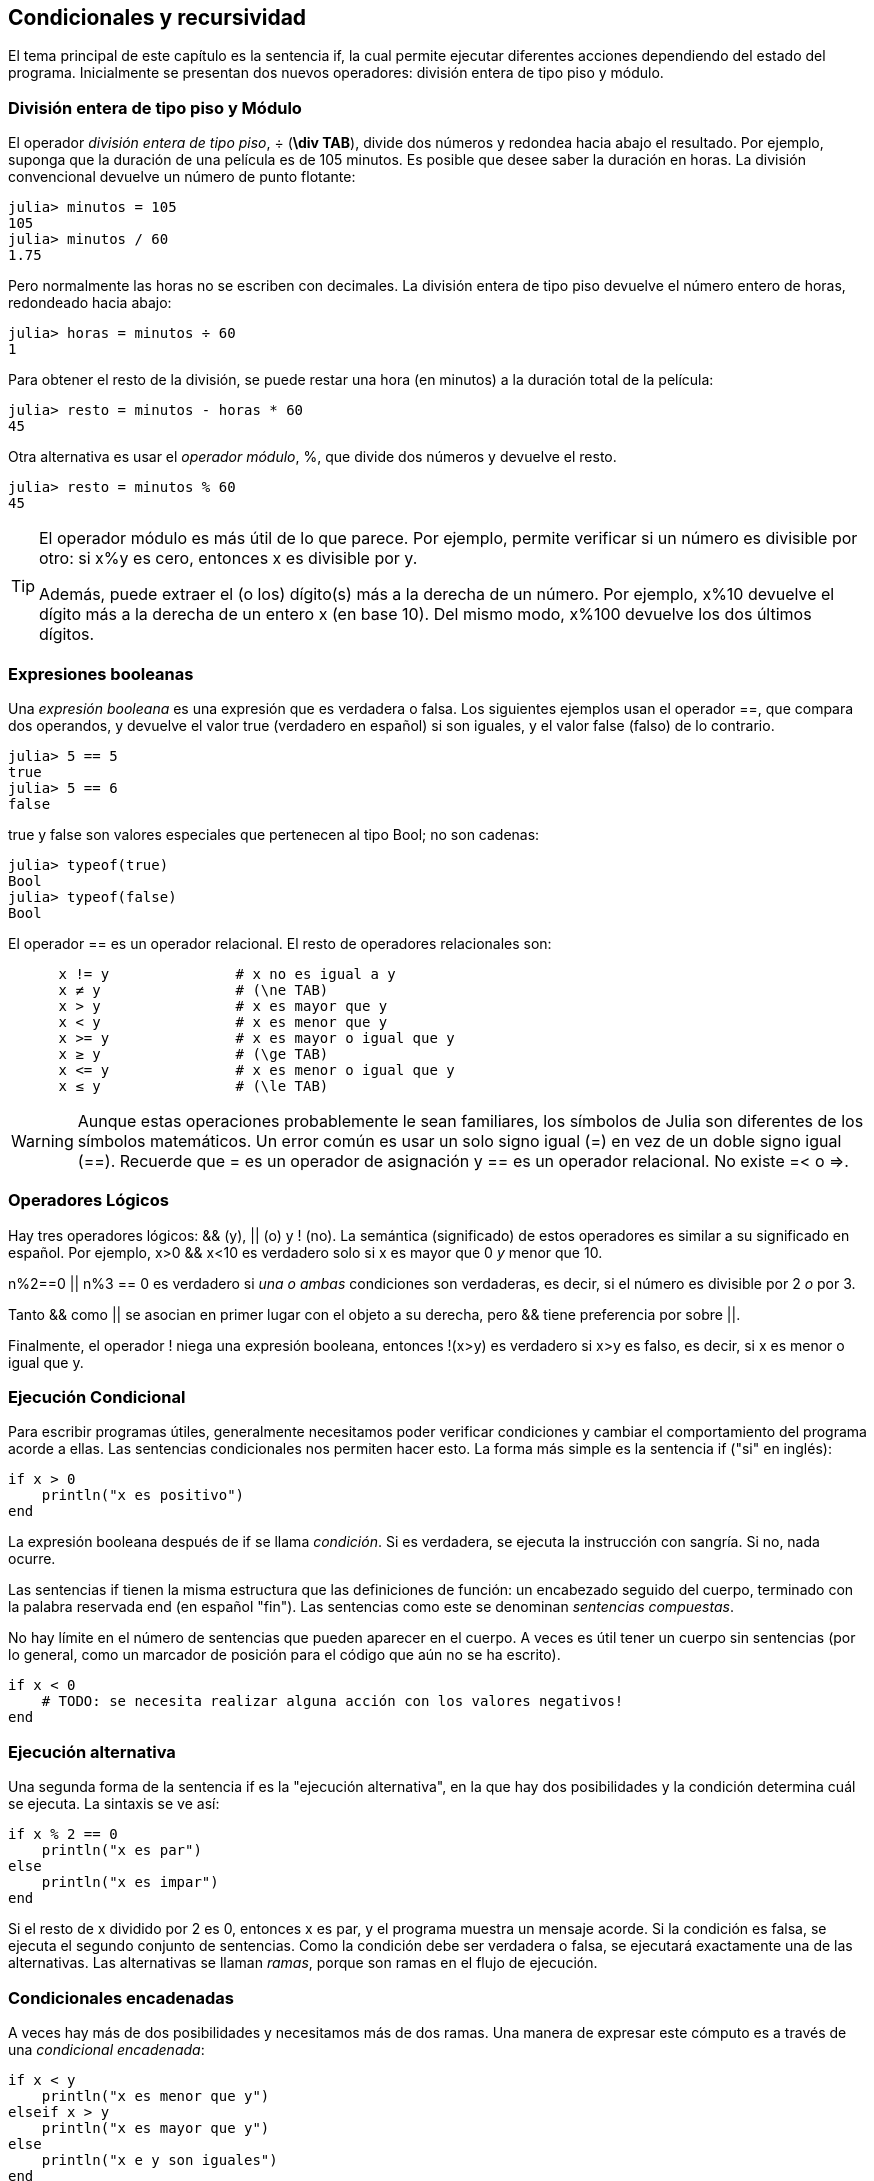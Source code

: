 [[chap05]]
== Condicionales y recursividad

El tema principal de este capítulo es la sentencia +if+, la cual permite ejecutar diferentes acciones dependiendo del estado del programa. Inicialmente se presentan dos nuevos operadores: división entera de tipo piso y módulo.


=== División entera de tipo piso y Módulo

El operador _división entera de tipo piso_, +÷+ (*+\div TAB+*), divide dos números y redondea hacia abajo el resultado. Por ejemplo, suponga que la duración de una película es de 105 minutos. Es posible que desee saber la duración en horas. La división convencional devuelve un número de punto flotante:
(((operador de división entera de tipo piso))) ((("operador", "Base", "÷", see = "operador división entera de tipo piso"))) ((("÷", see="operador división entera de tipo piso")))

[source,@julia-repl-test chap05]
----
julia> minutos = 105
105
julia> minutos / 60
1.75
----

Pero normalmente las horas no se escriben con decimales. La división entera de tipo piso devuelve el número entero de horas, redondeado hacia abajo:

[source,@julia-repl-test chap05]
----
julia> horas = minutos ÷ 60
1
----

Para obtener el resto de la división, se puede restar una hora (en minutos) a la duración total de la película:

[source,@julia-repl-test chap05]
----
julia> resto = minutos - horas * 60
45
----

Otra alternativa es usar el _operador módulo_, +%+, que divide dos números y devuelve el resto.
(((operador módulo)))((("operator", "Base", "%", see="operador módulo")))((("%", see="operador módulo")))

[source,@julia-repl-test chap05]
----
julia> resto = minutos % 60
45
----

[TIP]
====
El operador módulo es más útil de lo que parece. Por ejemplo, permite verificar si un número es divisible por otro: si +x%y+ es cero, entonces +x+ es divisible por +y+.

Además, puede extraer el (o los) dígito(s) más a la derecha de un número. Por ejemplo, +x%10+ devuelve el dígito más a la derecha de un entero +x+ (en base 10). Del mismo modo, +x%100+ devuelve los dos últimos dígitos.

====

=== Expresiones booleanas

Una _expresión booleana_ es una expresión que es verdadera o falsa. Los siguientes ejemplos usan el operador +==+, que compara dos operandos, y devuelve el valor +true+ (verdadero en español) si son iguales, y el valor +false+ (falso) de lo contrario.
(((expresión booleana)))(((true)))(((false)))

[source,@julia-repl-test]
----
julia> 5 == 5
true
julia> 5 == 6
false
----

+true+ y +false+ son valores especiales que pertenecen al tipo +Bool+; no son cadenas:
(((Bool)))((("type", "Base", "Bool", see="Bool")))

[source,@julia-repl-test]
----
julia> typeof(true)
Bool
julia> typeof(false)
Bool
----

El operador +==+ es un operador relacional. El resto de operadores relacionales son:
(((operador relacional)))(((==)))((("operador", "Base", "==", see="==")))

[source,julia]
----
      x != y               # x no es igual a y 
      x ≠ y                # (\ne TAB)
      x > y                # x es mayor que y
      x < y                # x es menor que y
      x >= y               # x es mayor o igual que y
      x ≥ y                # (\ge TAB)
      x <= y               # x es menor o igual que y
      x ≤ y                # (\le TAB)
----

[WARNING]
====
Aunque estas operaciones probablemente le sean familiares, los símbolos de Julia son diferentes de los símbolos matemáticos. Un error común es usar un solo signo igual (+=+) en vez de un doble signo igual (+==+). Recuerde que +=+ es un operador de asignación y +==+ es un operador relacional. No existe +=<+ o +pass:[=>]+.
(((≠)))((("operador", "Base", "≠", see="≠")))((("!=", see="≠")))((("operador", "Base", "!=", see="≠")))(((>)))((("operador", "Base", ">", see=">")))(((<)))((("operador", "Base", "<", see="<")))(((≥)))((("operador", "Base", "≥", see="≥")))(((">=", see="≥")))((("operador", "Base", ">=", see="≥")))(((≤)))((("operador", "Base", "≤", see="≤")))((("pass:[&lt;=]", see="≤")))((("operador", "Base", "pass:[&lt;=]", see="≤")))
====


=== Operadores Lógicos

Hay tres operadores lógicos: +&&+ (y), +||+ (o) y +!+ (no). La semántica (significado) de estos operadores es similar a su significado en español. Por ejemplo, +x>0 && x<10+ es verdadero solo si +x+ es mayor que +0+ _y_ menor que +10+.
(((operador lógico)))(((&&)))(((||)))(((!)))

+n%2==0 || n%3 == 0+ es verdadero si _una o ambas_ condiciones son verdaderas, es decir, si el número es divisible por 2 _o_ por 3.

Tanto +&&+ como +||+ se asocian en primer lugar con el objeto a su derecha, pero +&&+ tiene preferencia por sobre +||+.

Finalmente, el operador +!+ niega una expresión booleana, entonces +!(x>y)+ es verdadero si +x>y+ es falso, es decir, si +x+ es menor o igual que +y+.

=== Ejecución Condicional

Para escribir programas útiles, generalmente necesitamos poder verificar condiciones y cambiar el comportamiento del programa acorde a ellas. Las sentencias condicionales nos permiten hacer esto. La forma más simple es la sentencia +if+ ("si" en inglés):
(((sentencia condicional)))(((if)))((("keyword", "if", see="if")))(((sentencia if)))((("sentencia", "if", see="sentencia if")))

[source,julia]
----
if x > 0
    println("x es positivo")
end
----

La expresión booleana después de +if+ se llama _condición_. Si es verdadera, se ejecuta la instrucción con sangría. Si no, nada ocurre.
(((condition)))

Las sentencias +if+ tienen la misma estructura que las definiciones de función: un encabezado seguido del cuerpo, terminado con la palabra reservada +end+ (en español "fin"). Las sentencias como este se denominan _sentencias compuestas_.
(((sentencia compuesta)))(((end)))

No hay límite en el número de sentencias que pueden aparecer en el cuerpo. A veces es útil tener un cuerpo sin sentencias (por lo general, como un marcador de posición para el código que aún no se ha escrito).

[source,julia]
----
if x < 0
    # TODO: se necesita realizar alguna acción con los valores negativos!
end
----


=== Ejecución alternativa

Una segunda forma de la sentencia +if+ es la "ejecución alternativa", en la que hay dos posibilidades y la condición determina cuál se ejecuta. La sintaxis se ve así:
(((ejecución alternativa)))(((else)))((("keyword", "else", see="else")))

[source,julia]
----
if x % 2 == 0
    println("x es par")
else
    println("x es impar")
end
----
Si el resto de +x+ dividido por 2 es 0, entonces +x+ es par, y el programa muestra un mensaje acorde. Si la condición es falsa, se ejecuta el segundo conjunto de sentencias. Como la condición debe ser verdadera o falsa, se ejecutará exactamente una de las alternativas. Las alternativas se llaman _ramas_, porque son ramas en el flujo de ejecución.
(((branch)))

=== Condicionales encadenadas

A veces hay más de dos posibilidades y necesitamos más de dos ramas. Una manera de expresar este cómputo es a través de una _condicional encadenada_:
(((condicional encadenada)))(((elseif)))((("palabra reservada", "elseif", see="elseif")))

[source,julia]
----
if x < y
    println("x es menor que y")
elseif x > y
    println("x es mayor que y")
else
    println("x e y son iguales")
end
----

De nuevo, sólo se ejecutará una rama. No hay límite al número de sentencias +elseif+. Si hay una sentencia +else+, debe estar al final (aunque no es necesario que esté).

[source,julia]
----
if alternativa == "a"
    dibujar_a()
elseif alternativa == "b"
    dibujar_b()
elseif alternativa == "c"
    dibujar_c()
end
----

Cada condición se comprueba en orden. Si la primera es falsa, se comprueba la siguiente, y así se sigue con las demás. Si una de ellas es verdadera, se ejecuta la rama correspondiente y la sentencia se termina. Si es verdadera más de una condición, sólo se ejecuta la primera rama verdadera.

=== Condicionales anidadas

Una condicional puede estar anidada dentro de otra. Podríamos haber escrito el ejemplo de la sección anterior de la siguiente manera: 
(((condicional anidada)))

[source,julia]
----
if x == y
    println("x e y son iguales")
else
    if x < y
        println("x es menor a y")
    else
        println("x es mayor a y")
    end
end
----

La condicional externa contiene dos ramas. La primera rama contiene una sentencia simple. La segunda rama contiene otra sentencia if, que tiene dos ramas propias. Estas dos ramas son ambas sentencias simples, aunque podrían ser sentencias condicionales.

Aunque la sangría no obligatoria de las sentencias hace evidente su estructura, las condicionales anidadas muy pronto se vuelven difíciles de leer. Se recomienda evitarlas cuando pueda.
(((sangría)))

Los operadores lógicos a menudo proporcionan una forma de simplificar las sentencias condicionales anidadas. Por ejemplo, podemos reescribir el siguiente código usando un solo condicional:

[source,julia]
----
if 0 < x
    if x < 10
        println("x es un número positivo de un solo dígito.")
    end
end
----

La sentencia +print+ sólo se ejecuta si conseguimos superar ambas condicionales, de modo que podemos obtener el mismo efecto con el operador +&&+:

[source,julia]
----
if 0 < x && x < 10
    println("x es un número positivo de un solo dígito.")
end
----

Para este tipo de condición, Julia proporciona una sintaxis más concisa:

[source,julia]
----
if 0 < x < 10
    println("x es un número positivo de un solo dígito.")
end
----


[[recursividad]]
=== Recursividad

Está permitido que una función llame a otra; también está permitido que una función se llame a si misma. Puede no parecer útil, pero resulta que sí lo es. Por ejemplo, mira la siguiente función:
(((cuenta regresiva)))((("función", "definida por el programador", "cuenta regresiva", see="cuenta regresiva")))

[source,@julia-setup chap05]
----
function cuentaregresiva(n)
    if n ≤ 0
        println("Despegue!")
    else
        print(n, " ")
        cuentaregresiva(n-1)
    end
end
----

Si +n+ es 0 o negativo, muestra la palabra +"Despegue!"+. En otro caso, muestra el valor +n+ y luego llama a la función +cuentaregresiva+, pasándole +n-1+ como argumento.

Qué sucede si llamamos a una función como esta?

[source,@julia-repl-test chap05]
----
julia> cuentaregresiva(3)
3 2 1 Despegue!
----

La ejecución de +cuentaregresiva+ empieza con +n = 3+, y como +n+ es mayor que 0, muestra el valor 3, y luego se llama a si misma...

pass:[&#8193;]La ejecución de +cuentaregresiva+ empieza con +n = 2+, y como +n+ es mayor que 0, pass:[<br/>&#8193;&#8193;]muestra el valor 2, y luego se llama a si misma...

pass:[&#8193;&#8193;]La ejecución de +cuentaregresiva+ empieza con +n = 1+, y como +n+ es mayor que 0, pass:[<br/>&#8193;&#8193;&#8193;]muestra el valor 1, y luego se llama a si misma...

pass:[&#8193;&#8193;&#8193;]La ejecución de +cuentaregresiva+ empieza con +n = 0+, y como +n+ no es mayor que 0, pass:[<br/>&#8193;&#8193;&#8193;&#8193;]muestra la palabra +"Despegue!"+, y luego termina.

pass:[&#8193;&#8193;]La +cuentaregresiva+ cuyo argumento es +n = 1+ termina.

pass:[&#8193;]La +cuentaregresiva+ cuyo argumento es +n = 2+ termina.

La +cuentaregresiva+ cuyo argumento es +n = 3+ termina.

Y volvemos a +Main+.

Una función que se llama a si misma es _recursiva_; el proceso de ejecución se llama _recursividad_.
(((función recursiva)))(((recursividad)))

Como otro ejemplo, podemos escribir una función que imprima una cadena latexmath:[\(n\)] veces.
(((printn)))((("función", "definida por el programador", "printn", see="printn")))

[source,julia]
----
function printn(s, n)
    if n ≤ 0
        return
    end
    println(s)
    printn(s, n-1)
end
----

Si +n pass:[&lt;]= 0+, se usa la sentencia +return+ para salir de la función. El flujo de la ejecución vuelve inmediatamente a la sentencia de llamada a función y no se ejecutan las líneas restantes de la función.
(((return)))((("palabra reservada", "return", see="return")))(((sentencia return)))((("sentencia", "return", see="return statement")))

El resto de la función es similar a +cuenta regresiva+: muestra +s+ y luego se llama a si mismo para mostrar +s+ latexmath:[\(n-1\)] veces más. Así que el número de lineas mostradas es latexmath:[\(1 + (n - 1)\)], es decir latexmath:[\(n\)].

Para ejemplos simples como este, es más fácil usar un ciclo +for+. Veremos ejemplos que son difíciles de escribir con un ciclo +for+, y fáciles de escribir con recursividad.

=== Diagramas de pila para funciones recursivas

En <<stack_diagrams>>, se usó un diagrama de pila para representar el estado de un programa durante una llamada de función. El mismo tipo de diagrama puede ser de utilidad para interpretar una función recursiva.
(((stack diagram)))

Cada vez que se llama a una función, Julia crea un marco que contiene las variables locales de la función y los parámetros. En una función recursiva, puede haber más de un marco en el diagrama de pila al mismo tiempo.
(((frame)))

[[fig05-1]]
.Stack diagram
image::images/fig51.svg[]

<<fig05-1>> muestra un diagrama de pila para +cuentaregresiva+ utilizando +n=3+. 

Como siempre, la parte superior de la pila es el marco para +Main+. Está vacío pues no se crearon variables en +Main+, ni tampoco se pasaron argumentos.

Los cuatro marcos de +cuentaregresiva+ tienen diferentes valores del parámetro +n+. La parte inferior del diagrama de pila, donde +n = 0+, es llamado _caso base_. No hace una llamada recursiva, así que no hay más marcos.
(((base case)))

===== Ejercicio 5-1

Como ejercicio, dibuje un diagrama de pila para +printn+, llamada con +s = "Hola"+ y +n = 2+. Luego escriba una función llamada +hacer_n+, que tome como argumentos una función y un número +n+, y que luego llame a la función dada latexmath:[\(n\)] veces.

=== Recursión infinita
Si una recursión nunca alcanza un caso base, continúa haciendo llamadas recursivas para siempre, y el programa nunca termina. Esto se conoce como _recursión infinita_, y generalmente no es una buena idea. Aquí hay un código con una recursión infinita:
(((infinite recursion)))(((recurse)))((("function", "programmer-defined", "recurse", see="recurse")))

[source,julia]
----
function recursion()
    recursion()
end
----

En la mayoría de los entornos de programación, un programa con recursión infinita realmente no se ejecuta para siempre. Julia entrega un mensaje de error cuando se alcanza la profundidad de recursión máxima:

[source,jlcon]
----
julia> recursion()
ERROR: StackOverflowError:
Stacktrace:
 [1] recursion() at ./REPL[1]:2 (repeats 80000 times)
----

Este stacktrace es un poco más grande que el que vimos en el capítulo anterior. Cuando se produce el error, ¡hay 80000 marcos de +recurse+ en el diagrama de pila!
(((stacktrace)))(((StackOverflowError)))((("error", "Core", "StackOverflowError", see="StackOverflowError")))

Si por accidente encuentra una recursión infinita en su código, revise su función para confirmar que hay un caso base que no realiza una llamada recursiva. Si hay un caso base, verifique si realmente puede ocurrir.

=== Entrada por teclado

Los programas que hemos escrito hasta ahora no aceptan entradas del usuario. Simplemente hacen lo mismo cada vez.

Julia tiene una función incorporada llamada +readline+ que detiene el programa y espera a que el usuario escriba algo. Cuando el usuario presiona +RETURN+ o +ENTER+, el programa se reanuda y +readline+ devuelve lo que el usuario escribió como una cadena.
(((readline)))((("function", "Base", "readline", see="readline")))

[source,jlcon]
----
julia> text = readline()
¿Qué estás esperando?
"¿Qué estás esperando?"
----
Antes de recibir una entrada por teclado del usuario, es una buena idea imprimir un mensaje que le diga al usuario qué escribir:
(((prompt)))

[source,jlcon]
----
julia> print("¿Cuál... es tu nombre? "); readline()
¿Cuál... es tu nombre? ¡Arturo, Rey de los Bretones!
"¡Arturo, Rey de los Bretones!"
----

Un punto y coma +;+ permite colocar varias sentencias en la misma línea. En el REPL solo la última sentencia devuelve su valor.
(((;)))

Si espera que el usuario escriba un número entero, puede intentar convertir el valor de retorno a +Int64+:

[source,jlcon]
----
julia> println("¿Cuántos dejaron su casa, su tierra o su posesión?"); numero = readline()
¿Cuántos dejaron su casa, su tierra o su posesión?
115
"115"
julia> parse(Int64, numero)
115
----
Pero si el usuario no escribe una cadena, obtendrá un error:
(((parse)))

[source,jlcon]
----
julia> println("¿Cuántos dejaron su casa, su tierra o su posesión?"); numero = readline()
¿Cuántos dejaron su casa, su tierra o su posesión?
Más de ciento quince son.
"Más de ciento quince son."
julia> parse(Int64, speed)
ERROR: ArgumentError: invalid base 10 digit 'M' in "Más de ciento quince son."
[...]
----

Veremos qué hacer con este tipo de error más adelante.
(((ArgumentError)))


=== Depuración

Cuando se produce un error de sintaxis o de tiempo de ejecución, el mensaje de error contiene mucha información, lo cual puede ser abrumador. Las partes más útiles suelen ser:
(((debugging)))

* Qué tipo de error fue, y

* Dónde ocurrió.

Los errores de sintaxis suelen ser fáciles de encontrar, pero hay algunos trucos. En general, los mensajes de error indican dónde se descubrió el problema, pero el error real podría estar antes en el código, a veces en una línea anterior.

Lo mismo aplica para los errores de tiempo de ejecución. Suponga que está tratando de calcular una relación señal/ruido en decibelios. La formula es

[latexmath]
++++
\begin{equation}
{S/R_{\mathrm{db}} = 10 \log_{10} \frac{P_{\mathrm{señal}}}{P_{\mathrm{ruido}}}\ .}
\end{equation}
++++

En Julia, se podría escribir algo como esto:

[source,julia]
----
intensidad_señal = 9
intendidad_ruido = 10
relacion = intensidad_señal ÷ intendidad_ruido
decibeles = 10 * log10(relacion)
print(decibeles)
----

Obteniendo:

[source,julia]
----
-Inf
----
Este no es el resultado que esperábamos.

Para encontrar el error, puede ser útil imprimir el valor de la variable "relacion", que resulta ser 0. El problema está en la línea 3, que usa la división de tipo piso en lugar de la división de punto flotante.

[WARNING]
====
Debes tomarte el tiempo de leer los mensajes de error cuidadosamente, pero no asumas que todo lo que dicen es correcto.
====


=== Glosario

División de tipo piso::
Un operador, denotado por +÷+, que divide dos números y redondea hacia abajo (hacia el infinito negativo) a un entero.
(((floor division)))

operador módulo::
Un operador, denotado con el signo de porcentaje (%), que se utiliza con enteros y devuelve el resto cuando un número se divide por otro.
(((modulus operator)))

expresión booleana::
Una expresión cuyo valor es +verdadero+ o +falso+.
(((boolean expression)))

operador relacional::
Uno de los operadores que compara sus operandos: +==+, +≠+ (+!=+), +>+, +<+, +≥+ (+>=+), and +≤+ (+pass:[&lt;=]+).
(((relational operator)))

operador lógico::
Uno de los operadores que combina expresiones booleanas: +&&+ (and), +||+ (or), and +!+ (not).
(((logical operator)))

sentencia condicional::
Una sentencia que controla el flujo de ejecución dependiendo de alguna condición.
(((conditional statement)))

condición::
La expresión booleana en una sentencia condicional que determina qué rama se ejecuta.
(((condition)))

sentencia compuesta::
Una sentencia que consta de un encabezado y un cuerpo. El cuerpo termina con la palabra reservada +end+.
(((compound statement)))

rama::
Una de las secuencias alternativas de sentencias en una sentencia condicional.
(((branch)))

condicional encadenada::
Una sentencia condicional con una serie de ramas alternativas.
A conditional statement with a series of alternative branches.
(((chained conditional)))

condicional anidada::
Una sentencia condicional que aparece en una de las ramas de otra sentencia condicional.
(((nested conditional)))

sentencia return::
Una sentencia que hace que una función finalice de inmediato y que vuelva a la sentencia de llamada a función.
(((return statement)))

recursividad o recursión::
El proceso de llamar a la función que se está ejecutando actualmente.
(((recursion)))

caso base::
Una rama condicional en una función recursiva que no realiza una llamada recursiva.
(((base case)))

recursividad infinita::
Una recursión que no tiene un caso base, o que nunca llega a él. Eventualmente, una recursión infinita provoca un error de tiempo de ejecución.
(((infinite recursion)))


=== Ejercicios

[[ex05-1]]
===== Ejercicio 5-2

La función +time+ devuelve el tiempo medio de Greenwich actual en segundos desde "la época", que es un tiempo arbitrario utilizado como punto de referencia. En sistemas UNIX, la época es el 1 de enero de 1970.
(((time)))((("function", "Base", "time", see="time")))

[source,@julia-repl]
----
time()
----

Escriba un script que lea la hora actual y la convierta a una hora del día en horas, minutos y segundos, más el número de días transcurridos desde la época.

[[ex05-2]]
===== Ejercicio 5-3

El último teorema de Fermat dice que no hay enteros positivos latexmath:[\(a\)], latexmath:[\(b\)], and latexmath:[\(c\)] tal que
(((Fermat's last theorem)))

[latexmath]
++++
\begin{equation}
{a^n + b^n = c^n}
\end{equation}
++++

para cualquier valor de latexmath: [\ (n \)] mayor que 2.

. Escriba una función llamada +verificarfermat+ que tome cuatro parámetros—+a+, +b+, +c+ and +n+— y que verifique si el teorema de Fermat es válido. Si +n+ es mayor que 2 y +pass:[a^n + b^n == c^n]+ el programa debería imprimir, "¡Santo cielo, Fermat estaba equivocado!" De lo contrario, el programa debería imprimir, "No, eso no funciona".
(((checkfermat)))((("function", "programmer-defined", "checkfermat", see="checkfermat")))

. Escriba una función que solicite al usuario ingresar valores para +a+, +b+, +c+ and +n+, que los convierta en enteros y que use +verificarfermat+ para verificar si violan el teorema de Fermat.

[[ex05-3]]
===== Ejercicio 5-4

Si tienes tres barras, estas podrían o no formar un triángulo. Por ejemplo, si una de las barras tiene 12 centimetros de largo y las otras dos tienen un centimetro de largo, no es posible que las barras pequeñas puedan juntarse al medio. Para cualquier trío de longitudes, hay una prueba simple para ver si es posible formar un triángulo:

[TIP]
====
Si cualquiera de las tres longitudes es mayor que la suma de las otras dos, entonces no se puede formar un triángulo. De lo contrario, se puede. (Si la suma de dos longitudes es igual a la tercera, forman lo que se llama un triángulo "degenerado").
====

. Escriba una función llamada +estriangulo+ que tome tres enteros como argumentos, y que imprima “Sí” o “No”, dependiendo de si puede o no formar un triángulo a partir de barras de las longitudes dadas.
(((istriangle)))((("function", "programmer-defined", "istriangle", see="istriangle")))

. Escriba una función que solicite al usuario ingresar tres longitudes de barras, que las convierta en enteros y use +estriangulo+ para verificar si las barras con las longitudes dadas pueden formar un triángulo.

[[ex05-4]]
===== Ejercicio 5-5

¿Cuál es el resultado del siguiente programa? Dibuje un diagrama de pila que muestre el estado del programa cuando imprime el resultado.
(((stack diagram)))(((recurse)))

[source,julia]
----
function recursion(n, s)
    if n == 0
        println(s)
    else
        recurse(n-1, n+s)
    end
end

recursion(3, 0)
----
. ¿Qué pasaría si llamaras a esta función así: +recursion(-1, 0)+?

. Escriba una documento que explique todo lo que alguien necesitaría saber para usar esta función (y nada más).

Los siguientes ejercicios utilizan el módulo +ThinkJulia+, descrito en <<chap04>>:

[[ex05-5]]
===== Ejercicio 5-6

Lea la siguiente función y vea si puede averiguar qué hace (vea los ejemplos en <<chap04>>). Luego ejecútelo y vea si lo hizo bien.

[source,julia]
----
function dibujar(t, distancia, n)
    if n == 0
        return
    end
    angulo = 50
    adelante(t, distancia*n)
    girar(t, -angulo)
    dibujar(t, distancia, n-1)
    girar(t, 2*angulo)
    draw(t, distancia, n-1)
    girar(t, -angulo)
    adelante(t, -distancia*n)
end
----

[[ex05-6]]
===== Ejercicio 5-7

[[fig05-2]]
.Una curva de Koch
image::images/fig52.svg[]

La curva de Koch es un fractal que luce como <<fig05-2>>. Para dibujar una curva de Koch con longitud latexmath: [\(x\)], todo lo que tiene que hacer es
(((Koch curve)))(((fractal)))

. Dibuje una curva de Koch con longitud latexmath:[\(\frac{x}{3}\)].

. Gire a la izquierda 60 grados.

. Dibuje una curva de Koch con longitud latexmath:[\(\frac{x}{3}\)].

. Gire a la derecha 120 grados.

. Dibuje una curva de Koch con longitud latexmath:[\(\frac{x}{3}\)].

. Gire a la izquierda 60 grados.

. Dibuje una curva de Koch con longitud latexmath:[\(\frac{x}{3}\)].

La excepción es cuando latexmath:[\(x\)] es menor que 3: en ese caso, puede dibujar una línea recta con una longitud latexmath:[\(x\)].

. Escribe una función llamada +koch+ que tome una tortuga y una longitud como parámetros, y que use la tortuga para dibujar una curva de Koch con la longitud dada.
(((koch)))((("function", "programmer-defined", "koch", see="koch")))

. Escriba una función llamada +copodenieve+ que dibuje tres curvas de Koch para hacer el contorno de un copo de nieve.
(((snowflake)))((("function", "programmer-defined", "snowflake", see="snowflake")))

. La curva de Koch se puede generalizar de varias maneras. Consulte https://en.wikipedia.org/wiki/Koch_snowflake para ver ejemplos e implementar su favorito.

